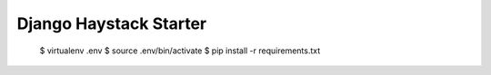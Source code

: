 Django Haystack Starter
=======================

  $ virtualenv .env
  $ source .env/bin/activate
  $ pip install -r requirements.txt
